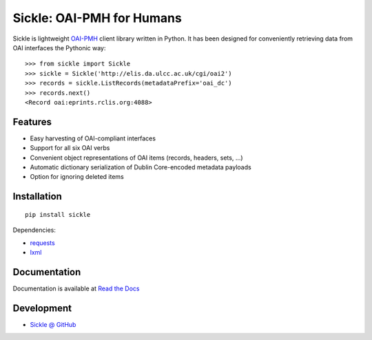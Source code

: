 Sickle: OAI-PMH for Humans
==========================

.. image:: https://pypip.in/v/Sickle/badge.png
    :target: https://crate.io/packages/Sickle/
    :alt: Latest PyPI version

.. image:: https://pypip.in/d/Sickle/badge.png
    :target: https://crate.io/packages/Sickle/
    :alt: Number of PyPI downloads

Sickle is lightweight `OAI-PMH <http://www.openarchives.org/OAI/openarchivesprotocol.html>`_
client library written in Python.  It has been designed for conveniently retrieving
data from OAI interfaces the Pythonic way::

    >>> from sickle import Sickle
    >>> sickle = Sickle('http://elis.da.ulcc.ac.uk/cgi/oai2')
    >>> records = sickle.ListRecords(metadataPrefix='oai_dc')
    >>> records.next()
    <Record oai:eprints.rclis.org:4088>

Features
--------

- Easy harvesting of OAI-compliant interfaces
- Support for all six OAI verbs
- Convenient object representations of OAI items (records, headers, sets, ...)
- Automatic dictionary serialization of Dublin Core-encoded metadata payloads
- Option for ignoring deleted items

Installation
------------

::

    pip install sickle

Dependencies:

* `requests <http://docs.python-requests.org/en/latest/>`_
* `lxml <http://lxml.de/>`_


Documentation
-------------

Documentation is available at `Read the Docs <https://sickle.readthedocs.org/en/latest/>`_

Development
-----------

* `Sickle @ GitHub <https://github.com/mloesch/sickle>`_
